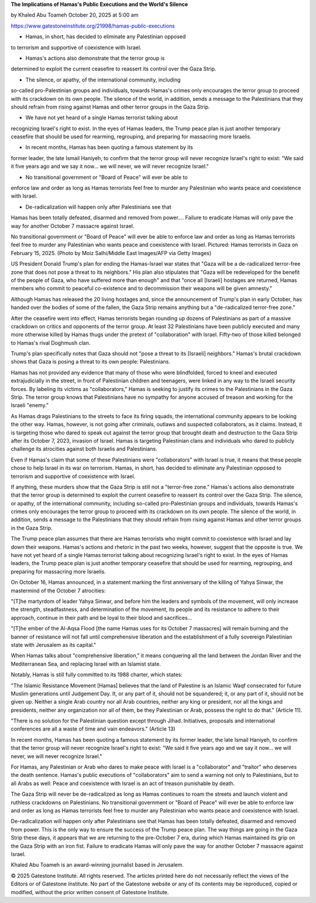 **The Implications of Hamas's Public Executions and the World's Silence**

by Khaled Abu Toameh
October 20, 2025 at 5:00 am

https://www.gatestoneinstitute.org/21998/hamas-public-executions

* Hamas, in short, has decided to eliminate any Palestinian opposed
to terrorism and supportive of coexistence with Israel.

* Hamas's actions also demonstrate that the terror group is
determined to exploit the current ceasefire to reassert its control
over the Gaza Strip.

* The silence, or apathy, of the international community, including
so-called pro-Palestinian groups and individuals, towards Hamas's
crimes only encourages the terror group to proceed with its
crackdown on its own people. The silence of the world, in addition,
sends a message to the Palestinians that they should refrain from
rising against Hamas and other terror groups in the Gaza Strip.

* We have not yet heard of a single Hamas terrorist talking about
recognizing Israel's right to exist. In the eyes of Hamas leaders,
the Trump peace plan is just another temporary ceasefire that
should be used for rearming, regrouping, and preparing for
massacring more Israelis.

* In recent months, Hamas has been quoting a famous statement by its
former leader, the late Ismail Haniyeh, to confirm that the terror
group will never recognize Israel's right to exist: "We said it
five years ago and we say it now... we will never, we will never
recognize Israel."

* No transitional government or "Board of Peace" will ever be able to
enforce law and order as long as Hamas terrorists feel free to
murder any Palestinian who wants peace and coexistence with Israel.

* De-radicalization will happen only after Palestinians see that
Hamas has been totally defeated, disarmed and removed from
power.... Failure to eradicate Hamas will only pave the way for
another October 7 massacre against Israel.

No transitional government or "Board of Peace" will ever be able to
enforce law and order as long as Hamas terrorists feel free to murder
any Palestinian who wants peace and coexistence with Israel. Pictured:
Hamas terrorists in Gaza on February 15, 2025. (Photo by Moiz
Salhi/Middle East Images/AFP via Getty Images)

US President Donald Trump's plan for ending the Hamas-Israel war
states that "Gaza will be a de-radicalized terror-free zone that does
not pose a threat to its neighbors." His plan also stipulates that
"Gaza will be redeveloped for the benefit of the people of Gaza, who
have suffered more than enough" and that "once all [Israeli] hostages
are returned, Hamas members who commit to peaceful co-existence and to
decommission their weapons will be given amnesty."

Although Hamas has released the 20 living hostages and, since the
announcement of Trump's plan in early October, has handed over the
bodies of some of the fallen, the Gaza Strip remains anything but a
"de-radicalized terror-free zone."

After the ceasefire went into effect, Hamas terrorists began rounding
up dozens of Palestinians as part of a massive crackdown on critics
and opponents of the terror group. At least 32 Palestinians have been
publicly executed and many more otherwise killed by Hamas thugs
under the pretext of "collaboration" with Israel. Fifty-two of
those killed belonged to Hamas's rival Doghmush clan.

Trump's plan specifically notes that Gaza should not "pose a threat to
its [Israeli] neighbors." Hamas's brutal crackdown shows that Gaza is
posing a threat to its own people: Palestinians.

Hamas has not provided any evidence that many of those who were
blindfolded, forced to kneel and executed extrajudicially in the
street, in front of Palestinian children and teenagers, were linked in
any way to the Israeli security forces. By labeling its victims as
"collaborators," Hamas is seeking to justify its crimes to the
Palestinians in the Gaza Strip. The terror group knows that
Palestinians have no sympathy for anyone accused of treason and working
for the Israeli "enemy."

As Hamas drags Palestinians to the streets to face its firing squads,
the international community appears to be looking the other way. Hamas,
however, is not going after criminals, outlaws and suspected
collaborators, as it claims. Instead, it is targeting those who dared
to speak out against the terror group that brought death and
destruction to the Gaza Strip after its October 7, 2023, invasion of
Israel. Hamas is targeting Palestinian clans and individuals who
dared to publicly challenge its atrocities against both Israelis and
Palestinians.

Even if Hamas's claim that some of these Palestinians were
"collaborators" with Israel is true, it means that these people chose
to help Israel in its war on terrorism. Hamas, in short, has decided to
eliminate any Palestinian opposed to terrorism and supportive of
coexistence with Israel.

If anything, these murders show that the Gaza Strip is still not a
"terror-free zone." Hamas's actions also demonstrate that the terror
group is determined to exploit the current ceasefire to reassert its
control over the Gaza Strip. The silence, or apathy, of the
international community, including so-called pro-Palestinian groups and
individuals, towards Hamas's crimes only encourages the terror group to
proceed with its crackdown on its own people. The silence of the world,
in addition, sends a message to the Palestinians that they should
refrain from rising against Hamas and other terror groups in the Gaza
Strip.

The Trump peace plan assumes that there are Hamas terrorists who might
commit to coexistence with Israel and lay down their weapons. Hamas's
actions and rhetoric in the past two weeks, however, suggest that the
opposite is true. We have not yet heard of a single Hamas terrorist
talking about recognizing Israel's right to exist. In the eyes of Hamas
leaders, the Trump peace plan is just another temporary ceasefire that
should be used for rearming, regrouping, and preparing for
massacring more Israelis.

On October 16, Hamas announced, in a statement marking the first
anniversary of the killing of Yahya Sinwar, the mastermind of the
October 7 atrocities:

"[T]he martyrdom of leader Yahya Sinwar, and before him the leaders
and symbols of the movement, will only increase the strength,
steadfastness, and determination of the movement, its people and its
resistance to adhere to their approach, continue in their path and
be loyal to their blood and sacrifices...

"[T]he ember of the Al-Aqsa Flood [the name Hamas uses for its
October 7 massacres] will remain burning and the banner of
resistance will not fall until comprehensive liberation and the
establishment of a fully sovereign Palestinian state with Jerusalem
as its capital."

When Hamas talks about "comprehensive liberation," it means conquering
all the land between the Jordan River and the Mediterranean Sea, and
replacing Israel with an Islamist state.

Notably, Hamas is still fully committed to its 1988 charter, which
states:

"The Islamic Resistance Movement [Hamas] believes that the land of
Palestine is an Islamic Waqf consecrated for future Muslim
generations until Judgement Day. It, or any part of it, should not
be squandered; it, or any part of it, should not be given up.
Neither a single Arab country nor all Arab countries, neither any
king or president, nor all the kings and presidents, neither any
organization nor all of them, be they Palestinian or Arab, possess
the right to do that." (Article 11).

"There is no solution for the Palestinian question except through
Jihad. Initiatives, proposals and international conferences are all
a waste of time and vain endeavors." (Article 13)

In recent months, Hamas has been quoting a famous statement by its
former leader, the late Ismail Haniyeh, to confirm that the terror
group will never recognize Israel's right to exist: "We said it five
years ago and we say it now... we will never, we will never recognize
Israel."

For Hamas, any Palestinian or Arab who dares to make peace with Israel
is a "collaborator" and "traitor" who deserves the death sentence.
Hamas's public executions of "collaborators" aim to send a warning not
only to Palestinians, but to all Arabs as well: Peace and coexistence
with Israel is an act of treason punishable by death.

The Gaza Strip will never be de-radicalized as long as Hamas continues
to roam the streets and launch violent and ruthless crackdowns on
Palestinians. No transitional government or "Board of Peace" will ever
be able to enforce law and order as long as Hamas terrorists feel free
to murder any Palestinian who wants peace and coexistence with Israel.

De-radicalization will happen only after Palestinians see that Hamas
has been totally defeated, disarmed and removed from power. This is the
only way to ensure the success of the Trump peace plan. The way things
are going in the Gaza Strip these days, it appears that we are
returning to the pre-October 7 era, during which Hamas maintained its
grip on the Gaza Strip with an iron fist. Failure to eradicate Hamas
will only pave the way for another October 7 massacre against Israel.

Khaled Abu Toameh is an award-winning journalist based in Jerusalem.

© 2025 Gatestone Institute. All rights reserved. The articles printed
here do not necessarily reflect the views of the Editors or of
Gatestone Institute. No part of the Gatestone website or any of its
contents may be reproduced, copied or modified, without the prior
written consent of Gatestone Institute.
